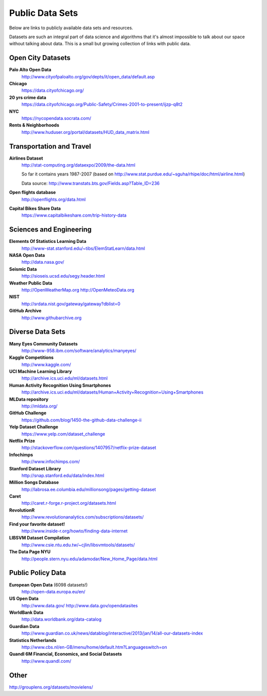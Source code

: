 Public Data Sets
----------------

Below are links to publicly available data sets and resources. 

Datasets are such an integral part of data science and algorithms that
it's almost impossible to talk about our space without talking about
data. This is a small but growing collection of links with public
data.



Open City Datasets
""""""""""""""""""

**Palo Alto Open Data**
  http://www.cityofpaloalto.org/gov/depts/it/open_data/default.asp

**Chicago**
  https://data.cityofchicago.org/

**20 yrs crime data**
  https://data.cityofchicago.org/Public-Safety/Crimes-2001-to-present/ijzp-q8t2

**NYC**
  https://nycopendata.socrata.com/

**Rents & Neighborhoods**
  http://www.huduser.org/portal/datasets/HUD_data_matrix.html


Transportation and Travel
"""""""""""""""""""""""""

**Airlines Dataset**
  http://stat-computing.org/dataexpo/2009/the-data.html

  So far it contains years 1987-2007 (based on  http://www.stat.purdue.edu/~sguha/rhipe/doc/html/airline.html)

  Data source: http://www.transtats.bts.gov/Fields.asp?Table_ID=236

**Open flights database**
  http://openflights.org/data.html

**Capital Bikes Share Data**
  https://www.capitalbikeshare.com/trip-history-data


Sciences and Engineering
""""""""""""""""""""""""

**Elements Of Statistics Learning Data**
  http://www-stat.stanford.edu/~tibs/ElemStatLearn/data.html

**NASA Open Data**
  http://data.nasa.gov/

**Seismic Data**
  http://sioseis.ucsd.edu/segy.header.html

**Weather Public Data**
  http://OpenWeatherMap.org
  http://OpenMeteoData.org

**NIST**
  http://srdata.nist.gov/gateway/gateway?dblist=0

**GitHub Archive**
  http://www.githubarchive.org


Diverse Data Sets
"""""""""""""""""

**Many Eyes Community Datasets**
  http://www-958.ibm.com/software/analytics/manyeyes/

**Kaggle Competitions**
  http://www.kaggle.com/

**UCI Machine Learning Library**
  http://archive.ics.uci.edu/ml/datasets.html

**Human Activity Recognition Using Smartphones**
  http://archive.ics.uci.edu/ml/datasets/Human+Activity+Recognition+Using+Smartphones

**MLData  repository**
  http://mldata.org/

**GitHub Challenge**
  https://github.com/blog/1450-the-github-data-challenge-ii

**Yelp Dataset Challenge**
  https://www.yelp.com/dataset_challenge

**Netflix Prize**
  http://stackoverflow.com/questions/1407957/netflix-prize-dataset

**Infochimps**
  http://www.infochimps.com/

**Stanford Dataset Library**
  http://snap.stanford.edu/data/index.html

**Million Songs Database**
  http://labrosa.ee.columbia.edu/millionsong/pages/getting-dataset

**Caret**
  http://caret.r-forge.r-project.org/datasets.html

**RevolutionR**
  http://www.revolutionanalytics.com/subscriptions/datasets/

**Find your favorite dataset!**
  http://www.inside-r.org/howto/finding-data-internet

**LIBSVM Dataset Compilation**
  http://www.csie.ntu.edu.tw/~cjlin/libsvmtools/datasets/

**The Data Page NYU**
  http://people.stern.nyu.edu/adamodar/New_Home_Page/data.html


Public Policy Data
""""""""""""""""""

**European Open Data** (6098 datasets!)
  http://open-data.europa.eu/en/

**US Open Data**
  http://www.data.gov/ 
  http://www.data.gov/opendatasites

**WorldBank Data**
  http://data.worldbank.org/data-catalog

**Guardian Data**
  http://www.guardian.co.uk/news/datablog/interactive/2013/jan/14/all-our-datasets-index

**Statistics Netherlands**
  http://www.cbs.nl/en-GB/menu/home/default.htm?Languageswitch=on

**Quandl 6M Financial, Economics, and Social Datasets**
  http://www.quandl.com/

Other
"""""
http://grouplens.org/datasets/movielens/



